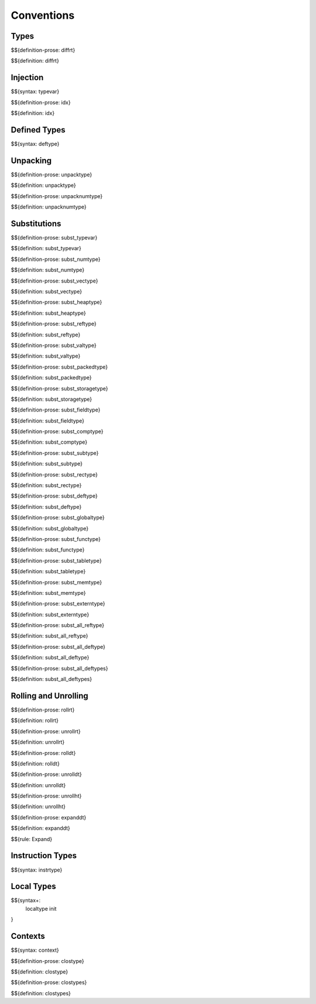 .. _valid-conventions:

Conventions
-----------

.. _valid-conventions-types:

Types
~~~~~

.. _def-diffrt:

$${definition-prose: diffrt}

\

$${definition: diffrt}

.. _valid-conventiosn-injection:

Injection
~~~~~~~~~

.. _syntax-typevar:

$${syntax: typevar}

.. _def-idx:

$${definition-prose: idx}

\

$${definition: idx}

.. _syntax-deftype:
.. _valid-conventions-defined-types:

Defined Types
~~~~~~~~~~~~~

$${syntax: deftype}

.. _valid-conventions-unpacking:

Unpacking
~~~~~~~~~

.. _def-unpacktype:

$${definition-prose: unpacktype}

\

$${definition: unpacktype}

.. _def-unpacknumtype:

$${definition-prose: unpacknumtype}

\

$${definition: unpacknumtype}

.. _valid-conventions-substitution:

Substitutions
~~~~~~~~~~~~~

.. _def-subst_typevar:

$${definition-prose: subst_typevar}

\

$${definition: subst_typevar}

.. _def-subst_numtype:

$${definition-prose: subst_numtype}

\

$${definition: subst_numtype}

.. _def-subst_vectype:

$${definition-prose: subst_vectype}

\

$${definition: subst_vectype}

.. _def-subst_heaptype:

$${definition-prose: subst_heaptype}

\

$${definition: subst_heaptype}

.. _def-subst_reftype:

$${definition-prose: subst_reftype}

\

$${definition: subst_reftype}

.. _def-subst_valtype:

$${definition-prose: subst_valtype}

\

$${definition: subst_valtype}

.. _def-subst_packedtype:

$${definition-prose: subst_packedtype}

\

$${definition: subst_packedtype}

.. _def-subst_storagetype:

$${definition-prose: subst_storagetype}

\

$${definition: subst_storagetype}

.. _def-subst_fieldtype:

$${definition-prose: subst_fieldtype}

\

$${definition: subst_fieldtype}

.. _def-subst_comptype:

$${definition-prose: subst_comptype}

\

$${definition: subst_comptype}

.. _def-subst_subtype:

$${definition-prose: subst_subtype}

\

$${definition: subst_subtype}

.. _def-subst_rectype:

$${definition-prose: subst_rectype}

\

$${definition: subst_rectype}

.. _def-subst_deftype:

$${definition-prose: subst_deftype}

\

$${definition: subst_deftype}

.. _def-subst_globaltype:

$${definition-prose: subst_globaltype}

\

$${definition: subst_globaltype}

.. _def-subst_functype:

$${definition-prose: subst_functype}

\

$${definition: subst_functype}

.. _def-subst_tabletype:

$${definition-prose: subst_tabletype}

\

$${definition: subst_tabletype}

.. _def-subst_memtype:

$${definition-prose: subst_memtype}

\

$${definition: subst_memtype}

.. _def-subst_externtype:

$${definition-prose: subst_externtype}

\

$${definition: subst_externtype}

.. _def-subst_all_reftype:

$${definition-prose: subst_all_reftype}

\

$${definition: subst_all_reftype}

.. _def-subst_all_deftype:

$${definition-prose: subst_all_deftype}

\

$${definition: subst_all_deftype}

.. _def-subst_all_deftypes:

$${definition-prose: subst_all_deftypes}

\

$${definition: subst_all_deftypes}

.. _valid-conventions-rolling-and-unrolling:

Rolling and Unrolling
~~~~~~~~~~~~~~~~~~~~~

.. _def-rollrt:

$${definition-prose: rollrt}

\

$${definition: rollrt}

.. _def-unrollrt:

$${definition-prose: unrollrt}

\

$${definition: unrollrt}

.. _def-rolldt:

$${definition-prose: rolldt}

\

$${definition: rolldt}

.. _def-unrolldt:

$${definition-prose: unrolldt}

\

$${definition: unrolldt}

.. _def-unrollht:

$${definition-prose: unrollht}

\

$${definition: unrollht}

.. _def-expanddt:

$${definition-prose: expanddt}

\

$${definition: expanddt}

$${rule: Expand}

.. _syntax-instrtype:
.. _valid-conventions-instruction-types:

Instruction Types
~~~~~~~~~~~~~~~~~

$${syntax: instrtype}

.. _syntax-localtype:
.. _syntax-init:
.. _valid-conventions-local-types:

Local Types
~~~~~~~~~~~

$${syntax+: 
  localtype
  init
}

.. _syntax-context:

Contexts
~~~~~~~~

$${syntax: context}

.. _def-clostype:

$${definition-prose: clostype}

\

$${definition: clostype}

.. _def-clostypes:

$${definition-prose: clostypes}

\

$${definition: clostypes}
